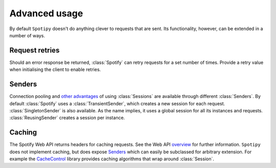 Advanced usage
==============
By default ``Spotipy`` doesn't do anything clever to requests that are sent.
Its functionality, however, can be extended in a number of ways.

Request retries
---------------
Should an error response be returned,
:class:`Spotify` can retry requests for a set number of times.
Provide a retry value when initialising the client to enable retries.

Senders
-------
Connection pooling and
`other advantages <https://2.python-requests.org/en/master/user/advanced/#session-objects>`_
of using :class:`Sessions` are available through different :class:`Senders`.
By default :class:`Spotify` uses a :class:`TransientSender`,
which creates a new session for each request.
:class:`SingletonSender` is also available.
As the name implies, it uses a global session for all its instances and requests.
:class:`ReusingSender` creates a session per instance.

Caching
-------
The Spotify Web API returns headers for caching requests.
See the Web API
`overview <https://developer.spotify.com/documentation/web-api/>`_
for further information.
``Spotipy`` does not implement caching, but does expose `Senders`_
which can easily be subclassed for arbitrary extension.
For example the
`CacheControl <https://pypi.org/project/CacheControl/>`_
library provides caching algorithms that wrap around :class:`Session`.
